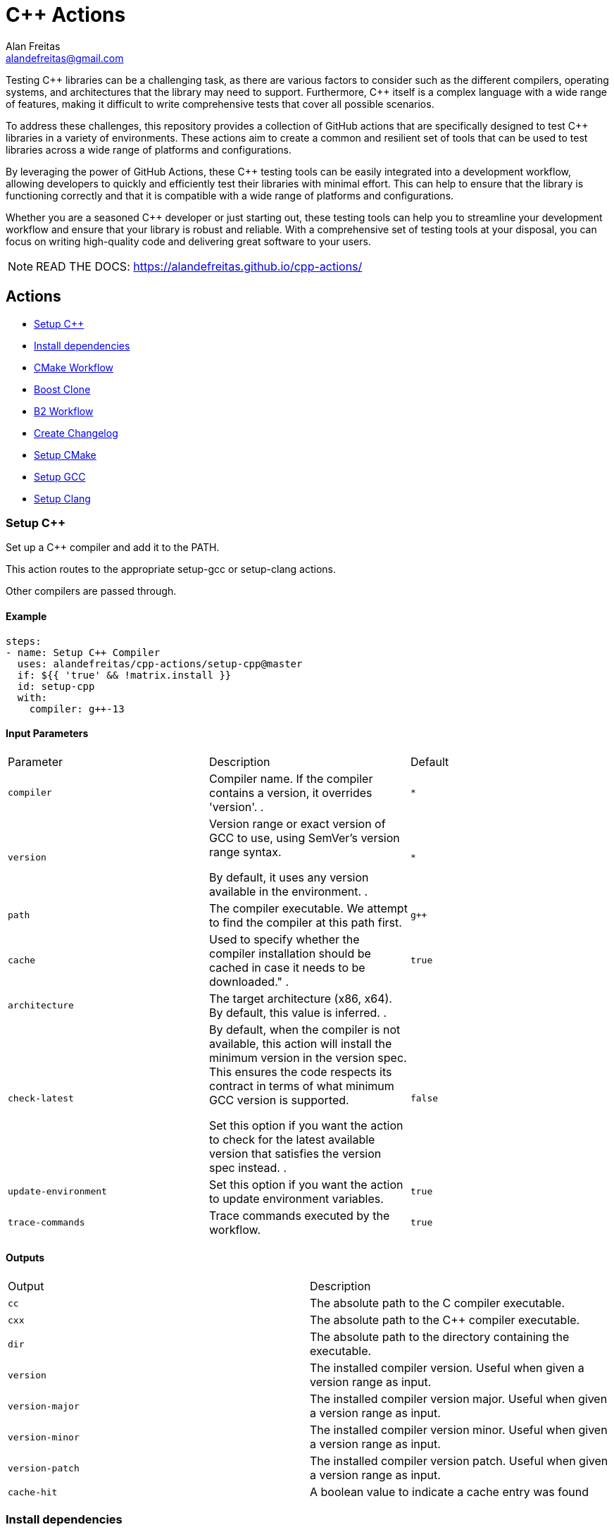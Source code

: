 = C++ Actions
Alan Freitas <alandefreitas@gmail.com>
:description: GitHub Actions for C++ Libraries
:sectanchors:
:url-repo: https://github.com/alandefreitas/cpp-actions
:page-tags: cpp-actions
:navtitle: Home

Testing {cpp} libraries can be a challenging task, as there are various factors to consider such as the different compilers, operating systems, and architectures that the library may need to support.
Furthermore, {cpp} itself is a complex language with a wide range of features, making it difficult to write comprehensive tests that cover all possible scenarios.

To address these challenges, this repository provides a collection of GitHub actions that are specifically designed to test {cpp} libraries in a variety of environments.
These actions aim to create a common and resilient set of tools that can be used to test libraries across a wide range of platforms and configurations.

By leveraging the power of GitHub Actions, these {cpp} testing tools can be easily integrated into a development workflow, allowing developers to quickly and efficiently test their libraries with minimal effort.
This can help to ensure that the library is functioning correctly and that it is compatible with a wide range of platforms and configurations.

Whether you are a seasoned {cpp} developer or just starting out, these testing tools can help you to streamline your development workflow and ensure that your library is robust and reliable.
With a comprehensive set of testing tools at your disposal, you can focus on writing high-quality code and delivering great software to your users.


NOTE: READ THE DOCS: https://alandefreitas.github.io/cpp-actions/

== Actions
:reftext: Actions
:navtitle: All Actions

- <<setup-cpp>>
- <<package-install>>
- <<cmake-workflow>>
- <<boost-clone>>
- <<b2-workflow>>
- <<create-changelog>>
- <<setup-cmake>>
- <<setup-gcc>>
- <<setup-clang>>

=== Setup C++ [[setup-cpp]]
:reftext: Setup C++
:navtitle: Setup C++ Action
// This setup-cpp.adoc file is automatically generated.
// Edit parse_actions.py instead.

Set up a C++ compiler and add it to the PATH.

This action routes to the appropriate setup-gcc or setup-clang actions.

Other compilers are passed through. 


==== Example

[source,yml]
----
steps:
- name: Setup C++ Compiler
  uses: alandefreitas/cpp-actions/setup-cpp@master
  if: ${{ 'true' && !matrix.install }}
  id: setup-cpp
  with:
    compiler: g++-13
----

==== Input Parameters

|===
|Parameter |Description |Default
|`compiler` |Compiler name. If the compiler contains a version, it overrides 'version'.
. |`*`
|`version` |Version range or exact version of GCC to use, using SemVer's version range syntax. 

By default, it uses any version available in the environment.
. |`*`
|`path` |The compiler executable. We attempt to find the compiler at this path first. |`g++`
|`cache` |Used to specify whether the compiler installation should be cached in case it needs to be downloaded."
. |`true`
|`architecture` |The target architecture (x86, x64). By default, this value is inferred.
. |
|`check-latest` |By default, when the compiler is not available, this action will install the minimum version in the version spec.
This ensures the code respects its contract in terms of what minimum GCC version is supported.

Set this option if you want the action to check for the latest available version that satisfies the version spec
instead.
. |`false`
|`update-environment` |Set this option if you want the action to update environment variables. |`true`
|`trace-commands` |Trace commands executed by the workflow. |`true`
|===

==== Outputs

|===
|Output |Description
|`cc` |The absolute path to the C compiler executable.
|`cxx` |The absolute path to the C++ compiler executable.
|`dir` |The absolute path to the directory containing the executable.
|`version` |The installed compiler version. Useful when given a version range as input.
|`version-major` |The installed compiler version major. Useful when given a version range as input.
|`version-minor` |The installed compiler version minor. Useful when given a version range as input.
|`version-patch` |The installed compiler version patch. Useful when given a version range as input.
|`cache-hit` |A boolean value to indicate a cache entry was found
|===
=== Install dependencies [[package-install]]
:reftext: Install dependencies
:navtitle: Install dependencies Action
// This package-install.adoc file is automatically generated.
// Edit parse_actions.py instead.

This action installs dependencies from multiple package managers for a workflow.

If vcpkg dependencies are required and vcpkg is not available, it will be installed.
Both vcpkg and its dependencies are cached.


==== Examples

Example 1:

[source,yml]
----
steps:
- name: Install packages
  uses: alandefreitas/cpp-actions/package-install@master
  id: package-install
  with:
    vcpkg: fmt
    cxx: ${{ ( 'g++-13' && format ( '{0} {1}' , steps.setup-gcc.outputs.cxx || steps.setup-clang.outputs.cxx
      || 'g++-13' , '' ) ) || '' }}
    cc: ${{ steps.setup-gcc.outputs.cc || steps.setup-clang.outputs.cc || 'gcc-13'
      }}
----

Example 2 (`apt-get-ignore-missing`, `apt-get`):

[source,yml]
----
steps:
- name: Install packages
  uses: alandefreitas/cpp-actions/package-install@master
  id: package-install
  with:
    vcpkg: fmt
    apt-get: clang-3.8 sudo software-properties-common tzdata wget curl apt-transport-https
      make apt-file unzip libssl-dev build-essential autotools-dev autoconf automake
      g++ libc++-helpers python ruby cpio gcc-multilib g++-multilib pkgconf python3
      ccache libpython-dev python3-distutils python3-pip git cmake
    apt-get-ignore-missing: 'true'
    cxx: ${{ ( 'clang++-3.8' && format ( '{0} {1}' , steps.setup-gcc.outputs.cxx ||
      steps.setup-clang.outputs.cxx || 'clang++-3.8' , '' ) ) || '' }}
    cc: ${{ steps.setup-gcc.outputs.cc || steps.setup-clang.outputs.cc || 'clang-3.8'
      }}
----

==== Input Parameters

|===
|Parameter |Description |Default
|`vcpkg` |List of packages we should install with vcpkg. (Whitespace-separated). |
|`apt-get` |List of packages we should install with apt-get. (Whitespace-separated). |
|`cxx` |C++ compiler used by vcpkg.

Setting the compiler is particularly important in Linux workflows that use `clang`, since `clang` might link 
`libc++` or `libstdc++`, while the default compiler used by vcpkg will usually be GCC linking `libstdc++`.

This would cause conflict in workflows that later attempt to use vcpkg dependencies.
. |
|`cc` |C compiler used by vcpkg. |
|`vcpkg-triplet` |The triplet used by vcpkg to install packages. |
|`vcpkg-dir` |The directory where vcpkg should be cloned and installed. |`vcpkg`
|`vcpkg-branch` |vcpkg branch we should use. |`master`
|`apt-get-retries` |Number of times we should retry when apt-get fails. |`1`
|`apt-get-sources` |List of sources for apt-get. |
|`apt-get-source-keys` |List of source keys for apt-get. |
|`apt-get-ignore-missing` |Whether apt-get should ignore missing packages. |`false`
|===

==== Outputs

|===
|Output |Description
|`vcpkg-toolchain` |vcpkg toolchain file
|`vcpkg-executable` |vcpkg toolchain file
|===
=== CMake Workflow [[cmake-workflow]]
:reftext: CMake Workflow
:navtitle: CMake Workflow Action
// This cmake-workflow.adoc file is automatically generated.
// Edit parse_actions.py instead.

This action runs a complete CMake workflow from source files. A workflow is composed of the following steps:

- Configure
- Build
- Test
- Install

The action also sets up the environment for the workflow: 

- It validates the CMake version installed in the system, 
- Updates CMake if the library has a different minimum version, 
- Identifies what features the current CMake version supports, and 
- Runs a complete cmake workflow

The action will adjusts the parameters as needed according to the features that CMake version supports. 
For instance, 

- If the CMake version does not support the `-S ... -B ...` syntax, the action will create the build directory and
run the configuration step from there.
- If the specified or default generator is multi-config, `CMAKE_CONFIGURATION_TYPES` will be used instead of 
`CMAKE_BUILD_TYPE`, since the later is ignored by these generators.
- If the CMake version does not support the `cmake --install` syntax, the `cmake --build --target install`
will be use instead.
- If the CMake version does not support multiple targets in the `cmake --build` syntax, the action will run the build
step once for each target.

The action also creates GitHub annotations when warnings or errors are emitted at any of these steps. This includes
annotations for CMake errors at the configure step and build errors emitted from the compiler at the build step.


==== Examples

Example 1:

[source,yml]
----
steps:
- name: CMake Workflow
  uses: alandefreitas/cpp-actions/cmake-workflow@master
  with:
    cmake-version: '>=3.20'
    source-dir: tests
    toolchain: ${{ steps.package-install.outputs.vcpkg-toolchain }}
    run-tests: 'true'
    install-prefix: $GITHUB_WORKSPACE/.local
    cxxstd: 17,20
    cc: ${{ steps.setup-gcc.outputs.cc || steps.setup-clang.outputs.cc || 'gcc-13'
      }}
    cxx: ${{ steps.setup-gcc.outputs.cxx || steps.setup-clang.outputs.cxx || 'g++-13'
      }}
    extra-args: -D BOOST_SRC_DIR=$GITHUB_WORKSPACE/boost-root
    ref-source-dir: .
----

Example 2 (`cxxflags`):

[source,yml]
----
steps:
- name: CMake Workflow
  uses: alandefreitas/cpp-actions/cmake-workflow@master
  with:
    cmake-version: '>=3.20'
    source-dir: tests
    toolchain: ${{ steps.package-install.outputs.vcpkg-toolchain }}
    run-tests: 'true'
    install-prefix: $GITHUB_WORKSPACE/.local
    cxxstd: 17,20
    cc: ${{ steps.setup-gcc.outputs.cc || steps.setup-clang.outputs.cc || 'gcc-13'
      }}
    cxx: ${{ steps.setup-gcc.outputs.cxx || steps.setup-clang.outputs.cxx || 'g++-13'
      }}
    cxxflags: -fsanitize=undefined
    extra-args: -D BOOST_SRC_DIR=$GITHUB_WORKSPACE/boost-root
    ref-source-dir: .
----

Example 3 (`build-type`, `generator`):

[source,yml]
----
steps:
- name: CMake Workflow
  uses: alandefreitas/cpp-actions/cmake-workflow@master
  with:
    cmake-version: '>=3.20'
    source-dir: tests
    generator: Unix Makefiles
    toolchain: ${{ steps.package-install.outputs.vcpkg-toolchain }}
    build-type: Debug
    run-tests: 'true'
    install-prefix: $GITHUB_WORKSPACE/.local
    cc: ${{ steps.setup-gcc.outputs.cc || steps.setup-clang.outputs.cc || '' }}
    cxx: ${{ steps.setup-gcc.outputs.cxx || steps.setup-clang.outputs.cxx || '' }}
    extra-args: -D BOOST_SRC_DIR=$GITHUB_WORKSPACE/boost-root
    ref-source-dir: .
----

==== Input Parameters

|===
|Parameter |Description |Default
|`cmake-path` |The cmake executable. |`cmake`
|`cmake-version` |A semver range string with the cmake versions supported by this workflow. 

If the existing version in the environment does not satisfy this requirement, the action install
the min CMake version that satisfies it.

This should usually match the `cmake_minimum_required` defined in your CMakeLists.txt file.
. |
|`source-dir` |Directory for the source files. |`.`
|`build-dir` |Directory for the binaries relative to the source directory. |`build`
|`cc` |Path to C compiler. |
|`cxx` |Path to C++ compiler. |
|`cxxstd` |List of standards with which cmake will build and test the program. |
|`cxxflags` |Force flags to be used with the C++ compiler. |
|`toolchain` |Path to toolchain. |
|`generator` |Generator name. |
|`build-type` |Build type. |`Release`
|`build-target` |Targets to build instead of the default target. |
|`install-prefix` |Path where the library should be installed. |`.local/usr`
|`extra-args` |Extra arguments to cmake configure command. |
|`run-tests` |Whether we should run tests. |`true`
|`install` |Whether we should install the library. 

The library is only installed once in the `install-prefix`.

The latest std version described in `cxxstd` is used for the installed version.
. |`true`
|`create-annotations` |Create github annotations on errors. |`true`
|`ref-source-dir` |A reference source directory for annotations. Any annotation filename will be relative to this directory.

This is typically useful when the repository being tested is not the current directory, in which
we need to make annotations relative to some other directory.

In most cases, the default option should be enough.
. |`.`
|`trace-commands` |Trace commands executed by the workflow. |`false`
|===

=== Boost Clone [[boost-clone]]
:reftext: Boost Clone
:navtitle: Boost Clone Action
// This boost-clone.adoc file is automatically generated.
// Edit parse_actions.py instead.

This action clones the Boost source directory, attempting to get it from the cache first. Only the specified
modules are cloned and cached. 

Besides the explicitly specified list of modules, the action can also scan directories for boost dependencies
to implicitly determine what modules should be cloned. 

The union of the implicitly and explicitly specified modules is cloned. Caching is based only on these dependencies.

For a project with about 5 boost dependencies, caching saves about 4 minutes in the workflow. When there's no
cache, the scanning scripting saves us about 3 minutes.


==== Example

[source,yml]
----
steps:
- name: Clone Boost.Variant2
  uses: alandefreitas/cpp-actions/boost-clone@master
  with:
    boost-dir: boost-root
    branch: master
    modules: variant2
----

==== Input Parameters

|===
|Parameter |Description |Default
|`boost-dir` |The boost directory. The default value assumes boost is in-source. |`boost`
|`branch` |Branch of the super-project. |`master`
|`patches` |Libraries used to patch the boost installation. |
|`modules` |The boost submodules we need to clone. |
|`scan-modules-dir` |An independent directory we should scan for boost dependencies to clone. |
|`scan-modules-ignore` |List of modules that should be ignored in scan-modules. |
|`trace-commands` |Trace commands executed by the workflow. |`false`
|===

=== B2 Workflow [[b2-workflow]]
:reftext: B2 Workflow
:navtitle: B2 Workflow Action
// This b2-workflow.adoc file is automatically generated.
// Edit parse_actions.py instead.

This action runs a complete B2 workflow from Boost source files.

It takes the Boost source directory and does whatever it needs to test the specified modules. This includes 
compiling `b2` if needed and generating a proper `user-config.jam` file.

This action is particularly useful for Boost library proposals.


==== Examples

Example 1:

[source,yml]
----
steps:
- name: Test Boost.Variant2
  uses: alandefreitas/cpp-actions/b2-workflow@master
  with:
    source-dir: boost-root
    modules: variant2
    toolset: gcc-13
    cxxstd: 17,20
----

Example 2 (`cxx`):

[source,yml]
----
steps:
- name: Test Boost.Variant2
  uses: alandefreitas/cpp-actions/b2-workflow@master
  with:
    source-dir: boost-root
    modules: variant2
    toolset: clang
    cxx: clang++-12
    cxxstd: 17,20
----

Example 3 (`address-model`):

[source,yml]
----
steps:
- name: Test Boost.Variant2
  uses: alandefreitas/cpp-actions/b2-workflow@master
  with:
    source-dir: boost-root
    modules: variant2
    toolset: msvc-14.3
    cxxstd: 17,20
    address-model: 32,64
----

Example 4 (`ubsan`):

[source,yml]
----
steps:
- name: Test Boost.Variant2
  uses: alandefreitas/cpp-actions/b2-workflow@master
  with:
    source-dir: boost-root
    modules: variant2
    toolset: gcc-13
    cxxstd: 17,20
    ubsan: 'true'
----

Example 5 (`cxxflags`, `linkflags`):

[source,yml]
----
steps:
- name: Test Boost.Variant2
  uses: alandefreitas/cpp-actions/b2-workflow@master
  with:
    source-dir: boost-root
    modules: variant2
    toolset: clang
    cxx: clang++-12
    cxxstd: 17,20
    cxxflags: -stdlib=libc++
    linkflags: -stdlib=libc++
----

Example 6 (`gcc-toolchain`):

[source,yml]
----
steps:
- name: Test Boost.Variant2
  uses: alandefreitas/cpp-actions/b2-workflow@master
  with:
    source-dir: boost-root
    modules: variant2
    toolset: clang
    cxx: clang++-8
    cxxstd: '17'
    gcc-toolchain: '7'
----

==== Input Parameters

|===
|Parameter |Description |Default
|`source-dir` |The boost source directory. |`.`
|`build-variant` |Custom build variants. |
|`modules` |The list of modules we should test. |
|`gcc-toolchain` |Create a special GCC toolchain for this version of GCC and update user-config.jam. |
|`toolset` |Toolset name. |
|`address-model` |Valid b2 list of address models. |
|`cxx` |Path to C++ compiler. |
|`cxxflags` |Extra compiler flags. |
|`linkflags` |Extra linker flags. |
|`cxxstd` |List of standards with which b2 will build and test the program. |
|`ubsan` |Whether the undefined behavior sanitizer should be used. |`false`
|`threading` |b2 threading option. |
|`trace-commands` |Trace commands executed by the workflow. |`false`
|===

=== Create Changelog [[create-changelog]]
:reftext: Create Changelog
:navtitle: Create Changelog Action
// This create-changelog.adoc file is automatically generated.
// Edit parse_actions.py instead.

This action creates an initial Changelog from the commit history.

The commits considered go from the latest commit up to a commit containing a version
commit pattern specified by version-pattern.

The result can be used as the initial body for an automated release, a CHANGELOG.md file, or a job summary.

Each commit is parsed as a loose variant of a https://www.conventionalcommits.org/en/v1.0.0/[conventional commit]
in the following format:

[source]
----
<type>[optional scope]: <description>

[optional body]

[optional footer(s)]
----

* The body and footer are always ignored.
* If no type is indicated, the description goes to an initial "other" category in the message.
* If no scope is indicated, the description goes to an initial "general" scope in the type messages.
* Breaking changes are indicated.

This action uses the local commit history to generate the notes. Ensure the `fetch-depth` option
is set when cloning your repository in CI. If this option is unset, the checkout action will
perform a shallow clone and the Changelog will only include the latest commit.

[source,yml]
----
- uses: actions/checkout@v3
  with:
    fetch-depth: 100
----

This parameter can also be used as a limit on the number of commits the action should consider.


==== Example

[source,yml]
----
steps:
- name: Create release notes
  uses: alandefreitas/cpp-actions/create-changelog@master
  with:
    output-path: CHANGELOG.md
    trace-commands: 'true'
----

==== Input Parameters

|===
|Parameter |Description |Default
|`source-dir` |The source directory from whose commits will be analyzed
. |`.`
|`version-pattern` |A regex pattern used to identify if a commit is a version delimiter.

When a commit has a message that matches this pattern, the list of
commits considered in the notes is complete.

This constraint does not apply to the current and latest commit.
. |`(Bump\|Set)\s+version`
|`tag-pattern` |A regex pattern used to identify if a commit is a tagged delimiter.

When a commit has the same hash has the commit associated with a
tag whose name matches this pattern, the list of commits considered
in the notes is complete.

This constraint does not apply to the current and latest commit.
. |`v.*\..*\..*`
|`output-path` |The path where the changelog will be stored
. |`CHANGELOG.md`
|`limit` |The limit on the number of commits considered in the Changelog
. |`0`
|`trace-commands` |Trace commands executed by the workflow. |`false`
|===

=== Setup CMake [[setup-cmake]]
:reftext: Setup CMake
:navtitle: Setup CMake Action
// This setup-cmake.adoc file is automatically generated.
// Edit parse_actions.py instead.

Set up a specific version of a CMake compiler and add it to the PATH.

This action will also set-up any dependencies required by CMake.

In most workflows, this is used as an auxiliary action for the cmake-workflow action. 


==== Input Parameters

|===
|Parameter |Description |Default
|`version` |Version range or exact version of CMake to use, using SemVer's version range syntax. 

Reads from `cmake-file` input if unset.

By default, it uses any version available in the environment.
. |`*`
|`cmake-file` |File containing the CMake version to use in a cmake_minimum_required command. 

Example: A CMakeLists.txt file containing a call to cmake_minimum_required."
. |`CMakeLists.txt`
|`cmake-path` |The cmake executable. We attempt to find cmake at this path first. |`cmake`
|`cache` |Used to specify whether the CMake installation should be cached in the case CMake needs to be downloaded."
. |`True`
|`architecture` |The target architecture (x86, x64). By default, this value is inferred.
. |
|`check-latest` |By default, when CMake is not available, this action will install the minimum version in the version spec.
This ensures the code respects its contract in terms of what minimum CMake version is supported.

Set this option if you want the action to check for the latest available version that satisfies the version spec
instead.
. |
|`update-environment` |Set this option if you want the action to update environment variables. |`True`
|`trace-commands` |Trace commands executed by the workflow. |`false`
|===

==== Outputs

|===
|Output |Description
|`version` |The installed CMake version. Useful when given a version range as input.
|`version-major` |The installed CMake version major. Useful when given a version range as input.
|`version-minor` |The installed CMake version minor. Useful when given a version range as input.
|`version-patch` |The installed CMake version patch. Useful when given a version range as input.
|`cache-hit` |A boolean value to indicate a cache entry was found
|`path` |The absolute path to the CMake executable.
|`dir` |The absolute path to the CMake directory.
|`supports-path-to-build` |Whether CMake supports the -B <path-to-build> syntax
|`supports-parallel-build` |Whether CMake supports the -j <threads> syntax
|`supports-build-multiple-targets` |Whether CMake supports the --target with multiple targets
|`supports-cmake-install` |Whether CMake supports the cmake --install
|===
=== Setup GCC [[setup-gcc]]
:reftext: Setup GCC
:navtitle: Setup GCC Action
// This setup-gcc.adoc file is automatically generated.
// Edit parse_actions.py instead.

Set up a specific version of a GCC compiler and add it to the PATH.
In most workflows, this is used as an auxiliary action for the setup-cpp action.

This allows us to test a C++ library with any GCC version, and not only the versions 
circumstantially provided by apt-get.

This action uses a number of alternatives to find or install GCC:

- The GCC path provided to 'path'
- Any other version of GCC it can find in the system
- A version of GCC from our own binary releases

The action will *not* attempt to install GCC from source files, which is the only 
officially supported method but impossible to run in CI because the machines would take
hours to do that.

If a version of GCC is not available by any other methods above, the GCC binaries for
a given platform can be built locally with a 
https://github.com/alandefreitas/cpp-actions/tree/develop/setup-gcc[script,window="_blank"]
provided in this repository and added to our binary release. 


==== Input Parameters

|===
|Parameter |Description |Default
|`version` |Version range or exact version of GCC to use, using SemVer's version range syntax. 

By default, it uses any version available in the environment.
. |`*`
|`path` |The gcc or g++ executable. We attempt to find GCC at this path first. |`g++`
|`cache` |Used to specify whether the GCC installation should be cached in the case GCC needs to be downloaded."
. |`true`
|`architecture` |The target architecture (x86, x64). By default, this value is inferred.
. |
|`check-latest` |By default, when GCC is not available, this action will install the minimum version in the version spec.
This ensures the code respects its contract in terms of what minimum GCC version is supported.

Set this option if you want the action to check for the latest available version that satisfies the version spec
instead.
. |`false`
|`update-environment` |Set this option if you want the action to update environment variables. |`true`
|`trace-commands` |Trace commands executed by the workflow. |`true`
|===

==== Outputs

|===
|Output |Description
|`cc` |The absolute path to the gcc executable.
|`cxx` |The absolute path to the g++ executable.
|`dir` |The absolute path to the GCC directory containing the executable.
|`version` |The installed GCC version. Useful when given a version range as input.
|`version-major` |The installed GCC version major. Useful when given a version range as input.
|`version-minor` |The installed GCC version minor. Useful when given a version range as input.
|`version-patch` |The installed GCC version patch. Useful when given a version range as input.
|`cache-hit` |A boolean value to indicate a cache entry was found
|===
=== Setup Clang [[setup-clang]]
:reftext: Setup Clang
:navtitle: Setup Clang Action
// This setup-clang.adoc file is automatically generated.
// Edit parse_actions.py instead.

Set up a specific version of a Clang compiler and add it to the PATH.
In most workflows, this is used as an auxiliary action for the setup-cpp action.

This allows us to test a C++ library with any Clang version, and not only the versions 
circumstantially provided by apt-get.

This action uses a number of alternatives to find or install Clang:

- The Clang path provided to 'path'
- Any other version of Clang it can find in the system
- A version of Clang from our own binary releases


==== Input Parameters

|===
|Parameter |Description |Default
|`version` |Version range or exact version of Clang to use, using SemVer's version range syntax. 

By default, it uses any version available in the environment.
. |`*`
|`path` |The clang or clang++ executable. We attempt to find Clang at this path first. |`clang++`
|`cache` |Used to specify whether the Clang installation should be cached in the case Clang needs to be downloaded."
. |`true`
|`architecture` |The target architecture (x86, x64). By default, this value is inferred.
. |
|`check-latest` |By default, when Clang is not available, this action will install the minimum version in the version spec.
This ensures the code respects its contract in terms of what minimum Clang version is supported.

Set this option if you want the action to check for the latest available version that satisfies the version spec
instead.
. |`false`
|`update-environment` |Set this option if you want the action to update environment variables. |`true`
|`trace-commands` |Trace commands executed by the workflow. |`true`
|===

==== Outputs

|===
|Output |Description
|`cc` |The absolute path to the clang executable.
|`cxx` |The absolute path to the clang++ executable.
|`dir` |The absolute path to the Clang directory containing the executable.
|`version` |The installed Clang version. Useful when given a version range as input.
|`version-major` |The installed Clang version major. Useful when given a version range as input.
|`version-minor` |The installed Clang version minor. Useful when given a version range as input.
|`version-patch` |The installed Clang version patch. Useful when given a version range as input.
|`cache-hit` |A boolean value to indicate a cache entry was found
|===


== Contributions

If there's a platform where one of the actions does not work, feel free to submit a PR with adaptations and tests.

== License

[]
====
Boost Software License - Version 1.0 - August 17th, 2003

Permission is hereby granted, free of charge, to any person or organization
obtaining a copy of the software and accompanying documentation covered by
this license (the "Software") to use, reproduce, display, distribute,
execute, and transmit the Software, and to prepare derivative works of the
Software, and to permit third-parties to whom the Software is furnished to
do so, all subject to the following:

The copyright notices in the Software and this entire statement, including
the above license grant, this restriction and the following disclaimer,
must be included in all copies of the Software, in whole or in part, and
all derivative works of the Software, unless such copies or derivative
works are solely in the form of machine-executable object code generated by
a source language processor.

THE SOFTWARE IS PROVIDED "AS IS", WITHOUT WARRANTY OF ANY KIND, EXPRESS OR
IMPLIED, INCLUDING BUT NOT LIMITED TO THE WARRANTIES OF MERCHANTABILITY,
FITNESS FOR A PARTICULAR PURPOSE, TITLE AND NON-INFRINGEMENT. IN NO EVENT
SHALL THE COPYRIGHT HOLDERS OR ANYONE DISTRIBUTING THE SOFTWARE BE LIABLE
FOR ANY DAMAGES OR OTHER LIABILITY, WHETHER IN CONTRACT, TORT OR OTHERWISE,
ARISING FROM, OUT OF OR IN CONNECTION WITH THE SOFTWARE OR THE USE OR OTHER
DEALINGS IN THE SOFTWARE.
====


